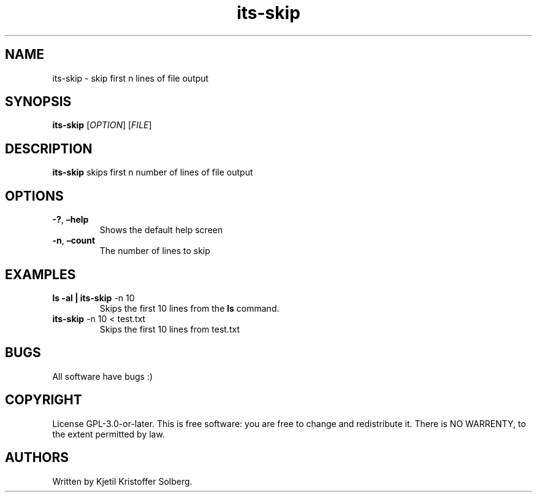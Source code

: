 .\" Automatically generated by Pandoc 2.5
.\"
.TH "its\-skip" "1" "December 2020" "its\-skip 1.0.0" ""
.hy
.SH NAME
.PP
its\-skip \- skip first n lines of file output
.SH SYNOPSIS
.PP
\f[B]its\-skip\f[R] [\f[I]OPTION\f[R]] [\f[I]FILE\f[R]]
.SH DESCRIPTION
.PP
\f[B]its\-skip\f[R] skips first n number of lines of file output
.SH OPTIONS
.TP
.B \f[B]\-?\f[R], \f[B]\[en]help\f[R]
Shows the default help screen
.TP
.B \f[B]\-n\f[R], \f[B]\[en]count\f[R]
The number of lines to skip
.SH EXAMPLES
.TP
.B ls \-al | \f[B]its\-skip\f[R] \-n 10
Skips the first 10 lines from the \f[B]ls\f[R] command.
.TP
.B \f[B]its\-skip\f[R] \-n 10 < test.txt
Skips the first 10 lines from test.txt
.SH BUGS
.PP
All software have bugs :)
.SH COPYRIGHT
.PP
License GPL\-3.0\-or\-later.
This is free software: you are free to change and redistribute it.
There is NO WARRENTY, to the extent permitted by law.
.SH AUTHORS
Written by Kjetil Kristoffer Solberg.
